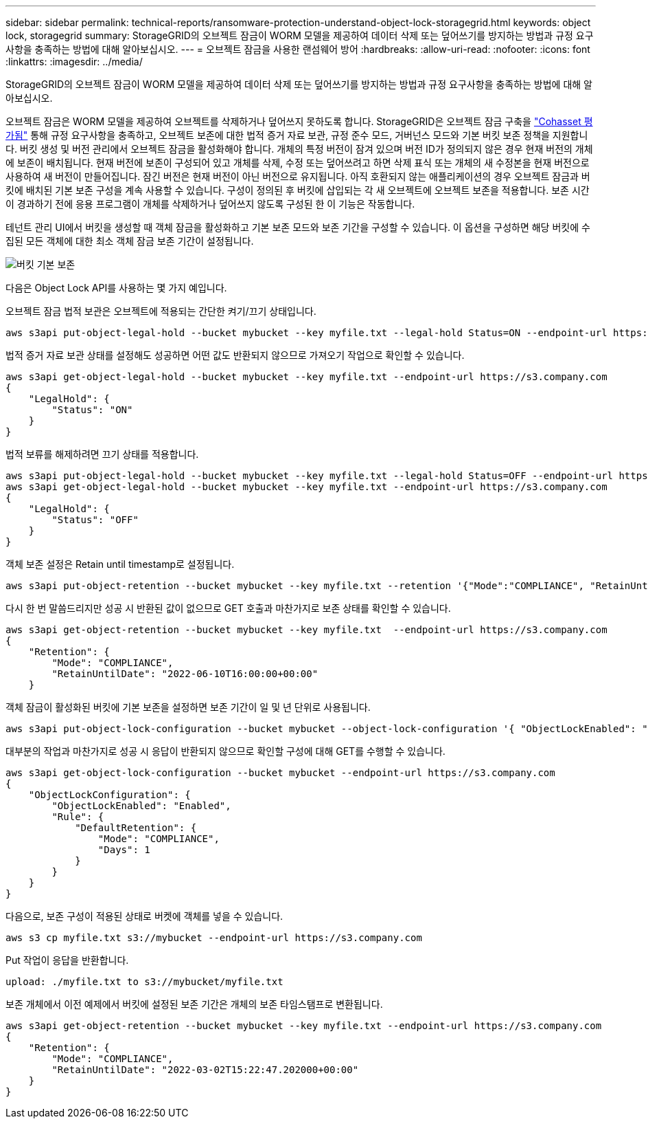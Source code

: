 ---
sidebar: sidebar 
permalink: technical-reports/ransomware-protection-understand-object-lock-storagegrid.html 
keywords: object lock, storagegrid 
summary: StorageGRID의 오브젝트 잠금이 WORM 모델을 제공하여 데이터 삭제 또는 덮어쓰기를 방지하는 방법과 규정 요구사항을 충족하는 방법에 대해 알아보십시오. 
---
= 오브젝트 잠금을 사용한 랜섬웨어 방어
:hardbreaks:
:allow-uri-read: 
:nofooter: 
:icons: font
:linkattrs: 
:imagesdir: ../media/


[role="lead"]
StorageGRID의 오브젝트 잠금이 WORM 모델을 제공하여 데이터 삭제 또는 덮어쓰기를 방지하는 방법과 규정 요구사항을 충족하는 방법에 대해 알아보십시오.

오브젝트 잠금은 WORM 모델을 제공하여 오브젝트를 삭제하거나 덮어쓰지 못하도록 합니다. StorageGRID은 오브젝트 잠금 구축을 https://www.netapp.com/media/9041-ar-cohasset-netapp-storagegrid-sec-assessment.pdf["Cohasset 평가됨"^] 통해 규정 요구사항을 충족하고, 오브젝트 보존에 대한 법적 증거 자료 보관, 규정 준수 모드, 거버넌스 모드와 기본 버킷 보존 정책을 지원합니다. 버킷 생성 및 버전 관리에서 오브젝트 잠금을 활성화해야 합니다. 개체의 특정 버전이 잠겨 있으며 버전 ID가 정의되지 않은 경우 현재 버전의 개체에 보존이 배치됩니다. 현재 버전에 보존이 구성되어 있고 개체를 삭제, 수정 또는 덮어쓰려고 하면 삭제 표식 또는 개체의 새 수정본을 현재 버전으로 사용하여 새 버전이 만들어집니다. 잠긴 버전은 현재 버전이 아닌 버전으로 유지됩니다. 아직 호환되지 않는 애플리케이션의 경우 오브젝트 잠금과 버킷에 배치된 기본 보존 구성을 계속 사용할 수 있습니다. 구성이 정의된 후 버킷에 삽입되는 각 새 오브젝트에 오브젝트 보존을 적용합니다. 보존 시간이 경과하기 전에 응용 프로그램이 개체를 삭제하거나 덮어쓰지 않도록 구성된 한 이 기능은 작동합니다.

테넌트 관리 UI에서 버킷을 생성할 때 객체 잠금을 활성화하고 기본 보존 모드와 보존 기간을 구성할 수 있습니다.  이 옵션을 구성하면 해당 버킷에 수집된 모든 객체에 대한 최소 객체 잠금 보존 기간이 설정됩니다.

image:ransomware/ransomware-protection-default.png["버킷 기본 보존"]

다음은 Object Lock API를 사용하는 몇 가지 예입니다.

오브젝트 잠금 법적 보관은 오브젝트에 적용되는 간단한 켜기/끄기 상태입니다.

[listing]
----
aws s3api put-object-legal-hold --bucket mybucket --key myfile.txt --legal-hold Status=ON --endpoint-url https://s3.company.com

----
법적 증거 자료 보관 상태를 설정해도 성공하면 어떤 값도 반환되지 않으므로 가져오기 작업으로 확인할 수 있습니다.

[listing]
----
aws s3api get-object-legal-hold --bucket mybucket --key myfile.txt --endpoint-url https://s3.company.com
{
    "LegalHold": {
        "Status": "ON"
    }
}
----
법적 보류를 해제하려면 끄기 상태를 적용합니다.

[listing]
----
aws s3api put-object-legal-hold --bucket mybucket --key myfile.txt --legal-hold Status=OFF --endpoint-url https://s3.company.com
aws s3api get-object-legal-hold --bucket mybucket --key myfile.txt --endpoint-url https://s3.company.com
{
    "LegalHold": {
        "Status": "OFF"
    }
}

----
객체 보존 설정은 Retain until timestamp로 설정됩니다.

[listing]
----
aws s3api put-object-retention --bucket mybucket --key myfile.txt --retention '{"Mode":"COMPLIANCE", "RetainUntilDate": "2022-06-10T16:00:00"}'  --endpoint-url https://s3.company.com
----
다시 한 번 말씀드리지만 성공 시 반환된 값이 없으므로 GET 호출과 마찬가지로 보존 상태를 확인할 수 있습니다.

[listing]
----
aws s3api get-object-retention --bucket mybucket --key myfile.txt  --endpoint-url https://s3.company.com
{
    "Retention": {
        "Mode": "COMPLIANCE",
        "RetainUntilDate": "2022-06-10T16:00:00+00:00"
    }
----
객체 잠금이 활성화된 버킷에 기본 보존을 설정하면 보존 기간이 일 및 년 단위로 사용됩니다.

[listing]
----
aws s3api put-object-lock-configuration --bucket mybucket --object-lock-configuration '{ "ObjectLockEnabled": "Enabled", "Rule": { "DefaultRetention": { "Mode": "COMPLIANCE", "Days": 1 }}}' --endpoint-url https://s3.company.com
----
대부분의 작업과 마찬가지로 성공 시 응답이 반환되지 않으므로 확인할 구성에 대해 GET를 수행할 수 있습니다.

[listing]
----
aws s3api get-object-lock-configuration --bucket mybucket --endpoint-url https://s3.company.com
{
    "ObjectLockConfiguration": {
        "ObjectLockEnabled": "Enabled",
        "Rule": {
            "DefaultRetention": {
                "Mode": "COMPLIANCE",
                "Days": 1
            }
        }
    }
}
----
다음으로, 보존 구성이 적용된 상태로 버켓에 객체를 넣을 수 있습니다.

[listing]
----
aws s3 cp myfile.txt s3://mybucket --endpoint-url https://s3.company.com
----
Put 작업이 응답을 반환합니다.

[listing]
----
upload: ./myfile.txt to s3://mybucket/myfile.txt
----
보존 개체에서 이전 예제에서 버킷에 설정된 보존 기간은 개체의 보존 타임스탬프로 변환됩니다.

[listing]
----
aws s3api get-object-retention --bucket mybucket --key myfile.txt --endpoint-url https://s3.company.com
{
    "Retention": {
        "Mode": "COMPLIANCE",
        "RetainUntilDate": "2022-03-02T15:22:47.202000+00:00"
    }
}
----